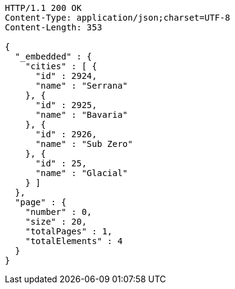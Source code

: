[source,http,options="nowrap"]
----
HTTP/1.1 200 OK
Content-Type: application/json;charset=UTF-8
Content-Length: 353

{
  "_embedded" : {
    "cities" : [ {
      "id" : 2924,
      "name" : "Serrana"
    }, {
      "id" : 2925,
      "name" : "Bavaria"
    }, {
      "id" : 2926,
      "name" : "Sub Zero"
    }, {
      "id" : 25,
      "name" : "Glacial"
    } ]
  },
  "page" : {
    "number" : 0,
    "size" : 20,
    "totalPages" : 1,
    "totalElements" : 4
  }
}
----